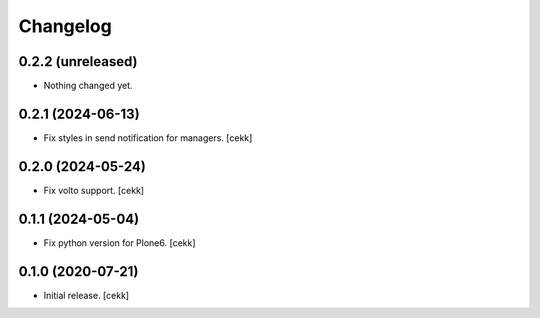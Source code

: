 Changelog
=========

0.2.2 (unreleased)
------------------

- Nothing changed yet.


0.2.1 (2024-06-13)
------------------

- Fix styles in send notification for managers.
  [cekk]


0.2.0 (2024-05-24)
------------------

- Fix volto support.
  [cekk]

0.1.1 (2024-05-04)
------------------

- Fix python version for Plone6.
  [cekk]

0.1.0 (2020-07-21)
------------------

- Initial release.
  [cekk]
